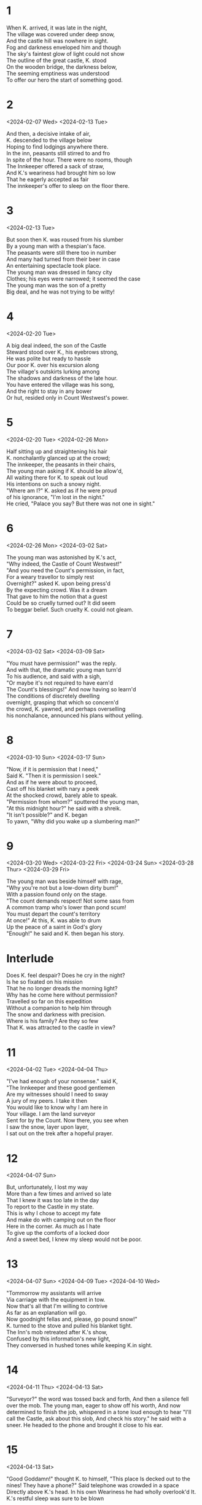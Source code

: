 #+BEGIN_COMMENT
Spenserian stanza ababbcbcc
#+END_COMMENT
* 1
#+BEGIN_VERSE
When K. arrived, it was late in the night,
The village was covered under deep snow,
And the castle hill was nowhere in sight.
Fog and darkness enveloped him and though
The sky's faintest glow of light could not show
The outline of the great castle, K. stood
On the wooden bridge, the darkness below,
The seeming emptiness was understood
To offer our hero the start of something good.
#+END_VERSE
* 2
<2024-02-07 Wed>
<2024-02-13 Tue>
#+begin_verse
And then, a decisive intake of air,
K. descended to the village below
Hoping to find lodgings anywhere there.
In the inn, peasants still stirred to and fro
In spite of the hour. There were no rooms, though
The Innkeeper offered a sack of straw,
And K.'s weariness had brought him so low
That he eagerly accepted as fair
The innkeeper's offer to sleep on the floor there.
#+end_verse
* 3
<2024-02-13 Tue>
#+begin_verse
But soon then K. was roused from his slumber
By a young man with a thespian's face.
The peasants were still there too in number
And many had turned from their beer in case
An entertaining spectacle took place.
The young man was dressed in fancy city
Clothes; his eyes were narrowed; it seemed the case
The young man was the son of a pretty
Big deal, and he was not trying to be witty!
#+end_verse
* 4
<2024-02-20 Tue>
#+begin_verse
A big deal indeed, the son of the Castle
Steward stood over K., his eyebrows strong,
He was polite but ready to hassle
Our poor K. over his excursion along
The village's outskirts lurking among
The shadows and darkness of the late hour.
You have entered the village was his song,
And the right to stay in any bower
Or hut, resided only in Count Westwest's power.
#+end_verse
* 5
<2024-02-20 Tue>
<2024-02-26 Mon>
#+begin_verse
Half sitting up and straightening his hair
K. nonchalantly glanced up at the crowd;
The innkeeper, the peasants in their chairs,
The young man asking if K. should be allow'd,
All waiting there for K. to speak out loud
His intentions on such a snowy night.
"Where am I?" K. asked as if he were proud
of his ignorance,  "I'm lost in the night."
He cried, "Palace you say? But there was not one in sight."
#+end_verse
* 6
<2024-02-26 Mon>
<2024-03-02 Sat>
#+begin_verse
The young man was astonished by K.'s act,
"Why indeed, the Castle of Count Westwest!"
"And you need the Count's permission, in fact,
For a weary travellor to simply rest
Overnight?" asked K. upon being press'd
By the expecting crowd. Was it a dream
That gave to him the notion that a guest
Could be so cruelly turned out? It did seem
To beggar belief. Such cruelty K. could not gleam.
#+end_verse
* 7
<2024-03-02 Sat>
<2024-03-09 Sat>
# Die Erlaubnis the permission ababbcbcc
# concern'd learn’d o’erturn’d earn'd inurn’d
# I eye why sky buy high ababbcbcc
# dwelling selling welling telling yelling
#+begin_verse
"You must have permission!" was the reply.
And with that, the dramatic young man turn'd
To his audience, and said with a sigh,
"Or maybe it's not required to have earn'd
The Count's blessings!" And now having so learn'd
The conditions of discretely dwelling
overnight, grasping that which so concern'd
the crowd, K. yawned, and perhaps overselling
his nonchalance, announced his plans without yelling.

#+end_verse
* 8
<2024-03-10 Sun>
<2024-03-17 Sun>
# seek shriek cheek week beak creek eke
# need steed meed proceed fee'd deed read
# scan outran began can fan ban than
#   ×  /  ×   /     ×   /     ×   /     ×   /
# When I do count the clock that tells the time
#+begin_verse
"Now, if it is permission that I need,"
Said K. "Then it is permission I seek."
And as if he were about to proceed,
Cast off his blanket with nary a peek
At the shocked crowd, barely able to speak.
"Permission from whom?" sputtered the young man,
"At this midnight hour?" he said with a shreik.
"It isn't possible?" and K. began
To yawn, "Why did you wake up a slumbering man?"
#+end_verse

* 9
<2024-03-20 Wed>
<2024-03-22 Fri>
<2024-03-24 Sun>
<2024-03-28 Thur>
<2024-03-29 Fri>
# rage page age sage wage stage cage dory glory sory
# sum from come dumb crumb plum glum drum scum hum
#+begin_verse
The young man was beside himself with rage,
"Why you're not but a low-down dirty bum!"
With a passion found only on the stage.
"The count demands respect! Not some sass from
A common tramp who's lower than pond scum!
You must depart the count's territory
At once!" At this, K. was able to drum
Up the peace of a saint in God's glory
"Enough!" he said and K. then began his story.
#+end_verse

* Interlude
#+begin_verse
Does K. feel despair? Does he cry in the night?
Is he so fixated on his mission
That he no longer dreads the morning light?
Why has he come here without permission?
Travelled so far on this expedition
Without a companion to help him through
The snow and darkness with precision.
Where is his family? Are they so few
That K. was attracted to the castle in view?
#+end_verse

* 11
<2024-04-02 Tue>
<2024-04-04 Thu>
# gentlemen when den then men again hen
# mount fount account amount surmount
# player mayor prayer layor
#+begin_verse
"I've had enough of your nonsense." said K,
"The Innkeeper and these good gentlemen
Are my witnesses should I need to sway
A jury of my peers. I take it then
You would like to know why I am here in
Your village. I am the land surveyor
Sent for by the Count. Now there, you see when
I saw the snow, layer upon layer,
I sat out on the trek after a hopeful prayer.
#+end_verse

* 12
<2024-04-07 Sun>
# state fate great date hate debate weight gate abate indicate plate
# roar door more sore before wore poor
#+begin_verse
But, unfortunately, I lost my way
More than a few times and arrived so late
That I knew it was too late in the day
To report to the Castle in my state.
This is why I chose to accept my fate
And make do with camping out on the floor
Here in the corner. As much as I hate
To give up the comforts of a locked door
And a sweet bed, I knew my sleep would not be poor.
#+end_verse

* 13
<2024-04-07 Sun>
<2024-04-09 Tue>
<2024-04-10 Wed>
# drive contrive strive
# stow so below snow blow
# height light
#+begin_verse
"Tommorrow my assistants will arrive
Via carriage with the equipment in tow.
Now that's all that I'm willing to contrive
As far as an explanation will go.
Now goodnight fellas and, please, go pound snow!"
K. turned to the stove and pulled his blanket tight.
The Inn's mob retreated after K.'s show,
Confused by this information's new light,
They conversed in hushed tones while keeping K.in sight.
#+end_verse

* 14
<2024-04-11 Thu>
<2024-04-13 Sat>
# worth birth earth north
# dear steer cheer near here appear ear sneer
"Surveyor?" the word was tossed back and forth,
And then a silence fell over the mob.
The young man, eager to show off his worth,
And now determined to finish the job,
whispered in a tone loud enough to hear
"I'll call the Castle, ask about this slob,
And check his story." he said with a sneer.
He headed to the phone and brought it close to his ear.

* 15
<2024-04-13 Sat>
# a case race deface face space
# b groan thrown own tone bone drone flown
# brook'd
"Good Goddamn!" thought K. to himself, "This place
Is decked out to the nines! They have a phone?"
Said telephone was crowded in a space
Directly above K.'s head. In his own
Weariness he had wholly overlook'd
It. K.'s restful sleep was sure to be blown

